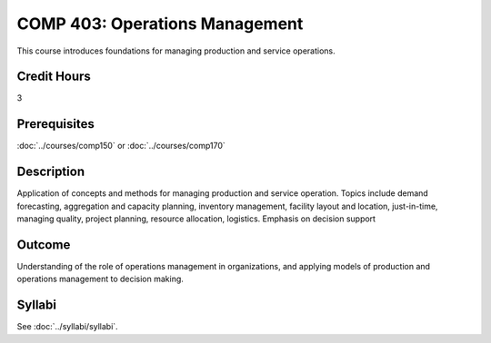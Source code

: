 .. index:: operations management
   operations management

COMP 403: Operations Management
==============================================

This course introduces foundations for managing production and service operations.

Credit Hours
-----------------------

3

Prerequisites
------------------------------
:doc:`../courses/comp150` or :doc:`../courses/comp170`

Description
--------------------

Application of concepts and methods for managing production
and service operation. Topics include demand forecasting,
aggregation and capacity planning, inventory management, facility
layout and location, just-in-time, managing quality,
project planning, resource allocation, logistics.
Emphasis on decision support

Outcome
----------------------
Understanding of the role of operations management in organizations, and applying models of
production and operations management to decision making.

Syllabi
----------------------

See :doc:`../syllabi/syllabi`.

